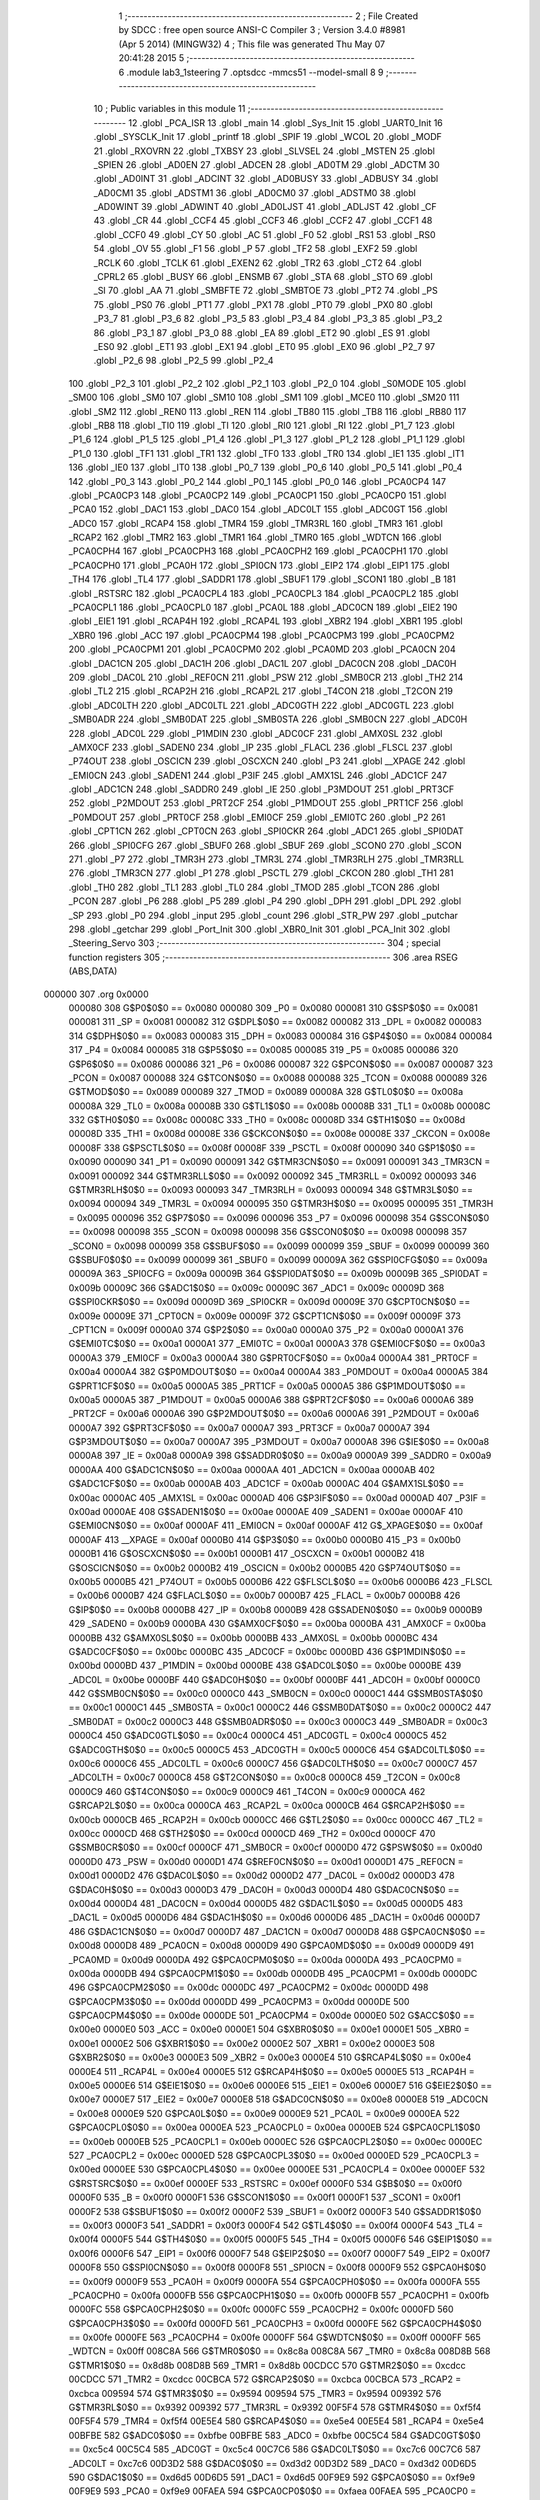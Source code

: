                                       1 ;--------------------------------------------------------
                                      2 ; File Created by SDCC : free open source ANSI-C Compiler
                                      3 ; Version 3.4.0 #8981 (Apr  5 2014) (MINGW32)
                                      4 ; This file was generated Thu May 07 20:41:28 2015
                                      5 ;--------------------------------------------------------
                                      6 	.module lab3_1steering
                                      7 	.optsdcc -mmcs51 --model-small
                                      8 	
                                      9 ;--------------------------------------------------------
                                     10 ; Public variables in this module
                                     11 ;--------------------------------------------------------
                                     12 	.globl _PCA_ISR
                                     13 	.globl _main
                                     14 	.globl _Sys_Init
                                     15 	.globl _UART0_Init
                                     16 	.globl _SYSCLK_Init
                                     17 	.globl _printf
                                     18 	.globl _SPIF
                                     19 	.globl _WCOL
                                     20 	.globl _MODF
                                     21 	.globl _RXOVRN
                                     22 	.globl _TXBSY
                                     23 	.globl _SLVSEL
                                     24 	.globl _MSTEN
                                     25 	.globl _SPIEN
                                     26 	.globl _AD0EN
                                     27 	.globl _ADCEN
                                     28 	.globl _AD0TM
                                     29 	.globl _ADCTM
                                     30 	.globl _AD0INT
                                     31 	.globl _ADCINT
                                     32 	.globl _AD0BUSY
                                     33 	.globl _ADBUSY
                                     34 	.globl _AD0CM1
                                     35 	.globl _ADSTM1
                                     36 	.globl _AD0CM0
                                     37 	.globl _ADSTM0
                                     38 	.globl _AD0WINT
                                     39 	.globl _ADWINT
                                     40 	.globl _AD0LJST
                                     41 	.globl _ADLJST
                                     42 	.globl _CF
                                     43 	.globl _CR
                                     44 	.globl _CCF4
                                     45 	.globl _CCF3
                                     46 	.globl _CCF2
                                     47 	.globl _CCF1
                                     48 	.globl _CCF0
                                     49 	.globl _CY
                                     50 	.globl _AC
                                     51 	.globl _F0
                                     52 	.globl _RS1
                                     53 	.globl _RS0
                                     54 	.globl _OV
                                     55 	.globl _F1
                                     56 	.globl _P
                                     57 	.globl _TF2
                                     58 	.globl _EXF2
                                     59 	.globl _RCLK
                                     60 	.globl _TCLK
                                     61 	.globl _EXEN2
                                     62 	.globl _TR2
                                     63 	.globl _CT2
                                     64 	.globl _CPRL2
                                     65 	.globl _BUSY
                                     66 	.globl _ENSMB
                                     67 	.globl _STA
                                     68 	.globl _STO
                                     69 	.globl _SI
                                     70 	.globl _AA
                                     71 	.globl _SMBFTE
                                     72 	.globl _SMBTOE
                                     73 	.globl _PT2
                                     74 	.globl _PS
                                     75 	.globl _PS0
                                     76 	.globl _PT1
                                     77 	.globl _PX1
                                     78 	.globl _PT0
                                     79 	.globl _PX0
                                     80 	.globl _P3_7
                                     81 	.globl _P3_6
                                     82 	.globl _P3_5
                                     83 	.globl _P3_4
                                     84 	.globl _P3_3
                                     85 	.globl _P3_2
                                     86 	.globl _P3_1
                                     87 	.globl _P3_0
                                     88 	.globl _EA
                                     89 	.globl _ET2
                                     90 	.globl _ES
                                     91 	.globl _ES0
                                     92 	.globl _ET1
                                     93 	.globl _EX1
                                     94 	.globl _ET0
                                     95 	.globl _EX0
                                     96 	.globl _P2_7
                                     97 	.globl _P2_6
                                     98 	.globl _P2_5
                                     99 	.globl _P2_4
                                    100 	.globl _P2_3
                                    101 	.globl _P2_2
                                    102 	.globl _P2_1
                                    103 	.globl _P2_0
                                    104 	.globl _S0MODE
                                    105 	.globl _SM00
                                    106 	.globl _SM0
                                    107 	.globl _SM10
                                    108 	.globl _SM1
                                    109 	.globl _MCE0
                                    110 	.globl _SM20
                                    111 	.globl _SM2
                                    112 	.globl _REN0
                                    113 	.globl _REN
                                    114 	.globl _TB80
                                    115 	.globl _TB8
                                    116 	.globl _RB80
                                    117 	.globl _RB8
                                    118 	.globl _TI0
                                    119 	.globl _TI
                                    120 	.globl _RI0
                                    121 	.globl _RI
                                    122 	.globl _P1_7
                                    123 	.globl _P1_6
                                    124 	.globl _P1_5
                                    125 	.globl _P1_4
                                    126 	.globl _P1_3
                                    127 	.globl _P1_2
                                    128 	.globl _P1_1
                                    129 	.globl _P1_0
                                    130 	.globl _TF1
                                    131 	.globl _TR1
                                    132 	.globl _TF0
                                    133 	.globl _TR0
                                    134 	.globl _IE1
                                    135 	.globl _IT1
                                    136 	.globl _IE0
                                    137 	.globl _IT0
                                    138 	.globl _P0_7
                                    139 	.globl _P0_6
                                    140 	.globl _P0_5
                                    141 	.globl _P0_4
                                    142 	.globl _P0_3
                                    143 	.globl _P0_2
                                    144 	.globl _P0_1
                                    145 	.globl _P0_0
                                    146 	.globl _PCA0CP4
                                    147 	.globl _PCA0CP3
                                    148 	.globl _PCA0CP2
                                    149 	.globl _PCA0CP1
                                    150 	.globl _PCA0CP0
                                    151 	.globl _PCA0
                                    152 	.globl _DAC1
                                    153 	.globl _DAC0
                                    154 	.globl _ADC0LT
                                    155 	.globl _ADC0GT
                                    156 	.globl _ADC0
                                    157 	.globl _RCAP4
                                    158 	.globl _TMR4
                                    159 	.globl _TMR3RL
                                    160 	.globl _TMR3
                                    161 	.globl _RCAP2
                                    162 	.globl _TMR2
                                    163 	.globl _TMR1
                                    164 	.globl _TMR0
                                    165 	.globl _WDTCN
                                    166 	.globl _PCA0CPH4
                                    167 	.globl _PCA0CPH3
                                    168 	.globl _PCA0CPH2
                                    169 	.globl _PCA0CPH1
                                    170 	.globl _PCA0CPH0
                                    171 	.globl _PCA0H
                                    172 	.globl _SPI0CN
                                    173 	.globl _EIP2
                                    174 	.globl _EIP1
                                    175 	.globl _TH4
                                    176 	.globl _TL4
                                    177 	.globl _SADDR1
                                    178 	.globl _SBUF1
                                    179 	.globl _SCON1
                                    180 	.globl _B
                                    181 	.globl _RSTSRC
                                    182 	.globl _PCA0CPL4
                                    183 	.globl _PCA0CPL3
                                    184 	.globl _PCA0CPL2
                                    185 	.globl _PCA0CPL1
                                    186 	.globl _PCA0CPL0
                                    187 	.globl _PCA0L
                                    188 	.globl _ADC0CN
                                    189 	.globl _EIE2
                                    190 	.globl _EIE1
                                    191 	.globl _RCAP4H
                                    192 	.globl _RCAP4L
                                    193 	.globl _XBR2
                                    194 	.globl _XBR1
                                    195 	.globl _XBR0
                                    196 	.globl _ACC
                                    197 	.globl _PCA0CPM4
                                    198 	.globl _PCA0CPM3
                                    199 	.globl _PCA0CPM2
                                    200 	.globl _PCA0CPM1
                                    201 	.globl _PCA0CPM0
                                    202 	.globl _PCA0MD
                                    203 	.globl _PCA0CN
                                    204 	.globl _DAC1CN
                                    205 	.globl _DAC1H
                                    206 	.globl _DAC1L
                                    207 	.globl _DAC0CN
                                    208 	.globl _DAC0H
                                    209 	.globl _DAC0L
                                    210 	.globl _REF0CN
                                    211 	.globl _PSW
                                    212 	.globl _SMB0CR
                                    213 	.globl _TH2
                                    214 	.globl _TL2
                                    215 	.globl _RCAP2H
                                    216 	.globl _RCAP2L
                                    217 	.globl _T4CON
                                    218 	.globl _T2CON
                                    219 	.globl _ADC0LTH
                                    220 	.globl _ADC0LTL
                                    221 	.globl _ADC0GTH
                                    222 	.globl _ADC0GTL
                                    223 	.globl _SMB0ADR
                                    224 	.globl _SMB0DAT
                                    225 	.globl _SMB0STA
                                    226 	.globl _SMB0CN
                                    227 	.globl _ADC0H
                                    228 	.globl _ADC0L
                                    229 	.globl _P1MDIN
                                    230 	.globl _ADC0CF
                                    231 	.globl _AMX0SL
                                    232 	.globl _AMX0CF
                                    233 	.globl _SADEN0
                                    234 	.globl _IP
                                    235 	.globl _FLACL
                                    236 	.globl _FLSCL
                                    237 	.globl _P74OUT
                                    238 	.globl _OSCICN
                                    239 	.globl _OSCXCN
                                    240 	.globl _P3
                                    241 	.globl __XPAGE
                                    242 	.globl _EMI0CN
                                    243 	.globl _SADEN1
                                    244 	.globl _P3IF
                                    245 	.globl _AMX1SL
                                    246 	.globl _ADC1CF
                                    247 	.globl _ADC1CN
                                    248 	.globl _SADDR0
                                    249 	.globl _IE
                                    250 	.globl _P3MDOUT
                                    251 	.globl _PRT3CF
                                    252 	.globl _P2MDOUT
                                    253 	.globl _PRT2CF
                                    254 	.globl _P1MDOUT
                                    255 	.globl _PRT1CF
                                    256 	.globl _P0MDOUT
                                    257 	.globl _PRT0CF
                                    258 	.globl _EMI0CF
                                    259 	.globl _EMI0TC
                                    260 	.globl _P2
                                    261 	.globl _CPT1CN
                                    262 	.globl _CPT0CN
                                    263 	.globl _SPI0CKR
                                    264 	.globl _ADC1
                                    265 	.globl _SPI0DAT
                                    266 	.globl _SPI0CFG
                                    267 	.globl _SBUF0
                                    268 	.globl _SBUF
                                    269 	.globl _SCON0
                                    270 	.globl _SCON
                                    271 	.globl _P7
                                    272 	.globl _TMR3H
                                    273 	.globl _TMR3L
                                    274 	.globl _TMR3RLH
                                    275 	.globl _TMR3RLL
                                    276 	.globl _TMR3CN
                                    277 	.globl _P1
                                    278 	.globl _PSCTL
                                    279 	.globl _CKCON
                                    280 	.globl _TH1
                                    281 	.globl _TH0
                                    282 	.globl _TL1
                                    283 	.globl _TL0
                                    284 	.globl _TMOD
                                    285 	.globl _TCON
                                    286 	.globl _PCON
                                    287 	.globl _P6
                                    288 	.globl _P5
                                    289 	.globl _P4
                                    290 	.globl _DPH
                                    291 	.globl _DPL
                                    292 	.globl _SP
                                    293 	.globl _P0
                                    294 	.globl _input
                                    295 	.globl _count
                                    296 	.globl _STR_PW
                                    297 	.globl _putchar
                                    298 	.globl _getchar
                                    299 	.globl _Port_Init
                                    300 	.globl _XBR0_Init
                                    301 	.globl _PCA_Init
                                    302 	.globl _Steering_Servo
                                    303 ;--------------------------------------------------------
                                    304 ; special function registers
                                    305 ;--------------------------------------------------------
                                    306 	.area RSEG    (ABS,DATA)
      000000                        307 	.org 0x0000
                           000080   308 G$P0$0$0 == 0x0080
                           000080   309 _P0	=	0x0080
                           000081   310 G$SP$0$0 == 0x0081
                           000081   311 _SP	=	0x0081
                           000082   312 G$DPL$0$0 == 0x0082
                           000082   313 _DPL	=	0x0082
                           000083   314 G$DPH$0$0 == 0x0083
                           000083   315 _DPH	=	0x0083
                           000084   316 G$P4$0$0 == 0x0084
                           000084   317 _P4	=	0x0084
                           000085   318 G$P5$0$0 == 0x0085
                           000085   319 _P5	=	0x0085
                           000086   320 G$P6$0$0 == 0x0086
                           000086   321 _P6	=	0x0086
                           000087   322 G$PCON$0$0 == 0x0087
                           000087   323 _PCON	=	0x0087
                           000088   324 G$TCON$0$0 == 0x0088
                           000088   325 _TCON	=	0x0088
                           000089   326 G$TMOD$0$0 == 0x0089
                           000089   327 _TMOD	=	0x0089
                           00008A   328 G$TL0$0$0 == 0x008a
                           00008A   329 _TL0	=	0x008a
                           00008B   330 G$TL1$0$0 == 0x008b
                           00008B   331 _TL1	=	0x008b
                           00008C   332 G$TH0$0$0 == 0x008c
                           00008C   333 _TH0	=	0x008c
                           00008D   334 G$TH1$0$0 == 0x008d
                           00008D   335 _TH1	=	0x008d
                           00008E   336 G$CKCON$0$0 == 0x008e
                           00008E   337 _CKCON	=	0x008e
                           00008F   338 G$PSCTL$0$0 == 0x008f
                           00008F   339 _PSCTL	=	0x008f
                           000090   340 G$P1$0$0 == 0x0090
                           000090   341 _P1	=	0x0090
                           000091   342 G$TMR3CN$0$0 == 0x0091
                           000091   343 _TMR3CN	=	0x0091
                           000092   344 G$TMR3RLL$0$0 == 0x0092
                           000092   345 _TMR3RLL	=	0x0092
                           000093   346 G$TMR3RLH$0$0 == 0x0093
                           000093   347 _TMR3RLH	=	0x0093
                           000094   348 G$TMR3L$0$0 == 0x0094
                           000094   349 _TMR3L	=	0x0094
                           000095   350 G$TMR3H$0$0 == 0x0095
                           000095   351 _TMR3H	=	0x0095
                           000096   352 G$P7$0$0 == 0x0096
                           000096   353 _P7	=	0x0096
                           000098   354 G$SCON$0$0 == 0x0098
                           000098   355 _SCON	=	0x0098
                           000098   356 G$SCON0$0$0 == 0x0098
                           000098   357 _SCON0	=	0x0098
                           000099   358 G$SBUF$0$0 == 0x0099
                           000099   359 _SBUF	=	0x0099
                           000099   360 G$SBUF0$0$0 == 0x0099
                           000099   361 _SBUF0	=	0x0099
                           00009A   362 G$SPI0CFG$0$0 == 0x009a
                           00009A   363 _SPI0CFG	=	0x009a
                           00009B   364 G$SPI0DAT$0$0 == 0x009b
                           00009B   365 _SPI0DAT	=	0x009b
                           00009C   366 G$ADC1$0$0 == 0x009c
                           00009C   367 _ADC1	=	0x009c
                           00009D   368 G$SPI0CKR$0$0 == 0x009d
                           00009D   369 _SPI0CKR	=	0x009d
                           00009E   370 G$CPT0CN$0$0 == 0x009e
                           00009E   371 _CPT0CN	=	0x009e
                           00009F   372 G$CPT1CN$0$0 == 0x009f
                           00009F   373 _CPT1CN	=	0x009f
                           0000A0   374 G$P2$0$0 == 0x00a0
                           0000A0   375 _P2	=	0x00a0
                           0000A1   376 G$EMI0TC$0$0 == 0x00a1
                           0000A1   377 _EMI0TC	=	0x00a1
                           0000A3   378 G$EMI0CF$0$0 == 0x00a3
                           0000A3   379 _EMI0CF	=	0x00a3
                           0000A4   380 G$PRT0CF$0$0 == 0x00a4
                           0000A4   381 _PRT0CF	=	0x00a4
                           0000A4   382 G$P0MDOUT$0$0 == 0x00a4
                           0000A4   383 _P0MDOUT	=	0x00a4
                           0000A5   384 G$PRT1CF$0$0 == 0x00a5
                           0000A5   385 _PRT1CF	=	0x00a5
                           0000A5   386 G$P1MDOUT$0$0 == 0x00a5
                           0000A5   387 _P1MDOUT	=	0x00a5
                           0000A6   388 G$PRT2CF$0$0 == 0x00a6
                           0000A6   389 _PRT2CF	=	0x00a6
                           0000A6   390 G$P2MDOUT$0$0 == 0x00a6
                           0000A6   391 _P2MDOUT	=	0x00a6
                           0000A7   392 G$PRT3CF$0$0 == 0x00a7
                           0000A7   393 _PRT3CF	=	0x00a7
                           0000A7   394 G$P3MDOUT$0$0 == 0x00a7
                           0000A7   395 _P3MDOUT	=	0x00a7
                           0000A8   396 G$IE$0$0 == 0x00a8
                           0000A8   397 _IE	=	0x00a8
                           0000A9   398 G$SADDR0$0$0 == 0x00a9
                           0000A9   399 _SADDR0	=	0x00a9
                           0000AA   400 G$ADC1CN$0$0 == 0x00aa
                           0000AA   401 _ADC1CN	=	0x00aa
                           0000AB   402 G$ADC1CF$0$0 == 0x00ab
                           0000AB   403 _ADC1CF	=	0x00ab
                           0000AC   404 G$AMX1SL$0$0 == 0x00ac
                           0000AC   405 _AMX1SL	=	0x00ac
                           0000AD   406 G$P3IF$0$0 == 0x00ad
                           0000AD   407 _P3IF	=	0x00ad
                           0000AE   408 G$SADEN1$0$0 == 0x00ae
                           0000AE   409 _SADEN1	=	0x00ae
                           0000AF   410 G$EMI0CN$0$0 == 0x00af
                           0000AF   411 _EMI0CN	=	0x00af
                           0000AF   412 G$_XPAGE$0$0 == 0x00af
                           0000AF   413 __XPAGE	=	0x00af
                           0000B0   414 G$P3$0$0 == 0x00b0
                           0000B0   415 _P3	=	0x00b0
                           0000B1   416 G$OSCXCN$0$0 == 0x00b1
                           0000B1   417 _OSCXCN	=	0x00b1
                           0000B2   418 G$OSCICN$0$0 == 0x00b2
                           0000B2   419 _OSCICN	=	0x00b2
                           0000B5   420 G$P74OUT$0$0 == 0x00b5
                           0000B5   421 _P74OUT	=	0x00b5
                           0000B6   422 G$FLSCL$0$0 == 0x00b6
                           0000B6   423 _FLSCL	=	0x00b6
                           0000B7   424 G$FLACL$0$0 == 0x00b7
                           0000B7   425 _FLACL	=	0x00b7
                           0000B8   426 G$IP$0$0 == 0x00b8
                           0000B8   427 _IP	=	0x00b8
                           0000B9   428 G$SADEN0$0$0 == 0x00b9
                           0000B9   429 _SADEN0	=	0x00b9
                           0000BA   430 G$AMX0CF$0$0 == 0x00ba
                           0000BA   431 _AMX0CF	=	0x00ba
                           0000BB   432 G$AMX0SL$0$0 == 0x00bb
                           0000BB   433 _AMX0SL	=	0x00bb
                           0000BC   434 G$ADC0CF$0$0 == 0x00bc
                           0000BC   435 _ADC0CF	=	0x00bc
                           0000BD   436 G$P1MDIN$0$0 == 0x00bd
                           0000BD   437 _P1MDIN	=	0x00bd
                           0000BE   438 G$ADC0L$0$0 == 0x00be
                           0000BE   439 _ADC0L	=	0x00be
                           0000BF   440 G$ADC0H$0$0 == 0x00bf
                           0000BF   441 _ADC0H	=	0x00bf
                           0000C0   442 G$SMB0CN$0$0 == 0x00c0
                           0000C0   443 _SMB0CN	=	0x00c0
                           0000C1   444 G$SMB0STA$0$0 == 0x00c1
                           0000C1   445 _SMB0STA	=	0x00c1
                           0000C2   446 G$SMB0DAT$0$0 == 0x00c2
                           0000C2   447 _SMB0DAT	=	0x00c2
                           0000C3   448 G$SMB0ADR$0$0 == 0x00c3
                           0000C3   449 _SMB0ADR	=	0x00c3
                           0000C4   450 G$ADC0GTL$0$0 == 0x00c4
                           0000C4   451 _ADC0GTL	=	0x00c4
                           0000C5   452 G$ADC0GTH$0$0 == 0x00c5
                           0000C5   453 _ADC0GTH	=	0x00c5
                           0000C6   454 G$ADC0LTL$0$0 == 0x00c6
                           0000C6   455 _ADC0LTL	=	0x00c6
                           0000C7   456 G$ADC0LTH$0$0 == 0x00c7
                           0000C7   457 _ADC0LTH	=	0x00c7
                           0000C8   458 G$T2CON$0$0 == 0x00c8
                           0000C8   459 _T2CON	=	0x00c8
                           0000C9   460 G$T4CON$0$0 == 0x00c9
                           0000C9   461 _T4CON	=	0x00c9
                           0000CA   462 G$RCAP2L$0$0 == 0x00ca
                           0000CA   463 _RCAP2L	=	0x00ca
                           0000CB   464 G$RCAP2H$0$0 == 0x00cb
                           0000CB   465 _RCAP2H	=	0x00cb
                           0000CC   466 G$TL2$0$0 == 0x00cc
                           0000CC   467 _TL2	=	0x00cc
                           0000CD   468 G$TH2$0$0 == 0x00cd
                           0000CD   469 _TH2	=	0x00cd
                           0000CF   470 G$SMB0CR$0$0 == 0x00cf
                           0000CF   471 _SMB0CR	=	0x00cf
                           0000D0   472 G$PSW$0$0 == 0x00d0
                           0000D0   473 _PSW	=	0x00d0
                           0000D1   474 G$REF0CN$0$0 == 0x00d1
                           0000D1   475 _REF0CN	=	0x00d1
                           0000D2   476 G$DAC0L$0$0 == 0x00d2
                           0000D2   477 _DAC0L	=	0x00d2
                           0000D3   478 G$DAC0H$0$0 == 0x00d3
                           0000D3   479 _DAC0H	=	0x00d3
                           0000D4   480 G$DAC0CN$0$0 == 0x00d4
                           0000D4   481 _DAC0CN	=	0x00d4
                           0000D5   482 G$DAC1L$0$0 == 0x00d5
                           0000D5   483 _DAC1L	=	0x00d5
                           0000D6   484 G$DAC1H$0$0 == 0x00d6
                           0000D6   485 _DAC1H	=	0x00d6
                           0000D7   486 G$DAC1CN$0$0 == 0x00d7
                           0000D7   487 _DAC1CN	=	0x00d7
                           0000D8   488 G$PCA0CN$0$0 == 0x00d8
                           0000D8   489 _PCA0CN	=	0x00d8
                           0000D9   490 G$PCA0MD$0$0 == 0x00d9
                           0000D9   491 _PCA0MD	=	0x00d9
                           0000DA   492 G$PCA0CPM0$0$0 == 0x00da
                           0000DA   493 _PCA0CPM0	=	0x00da
                           0000DB   494 G$PCA0CPM1$0$0 == 0x00db
                           0000DB   495 _PCA0CPM1	=	0x00db
                           0000DC   496 G$PCA0CPM2$0$0 == 0x00dc
                           0000DC   497 _PCA0CPM2	=	0x00dc
                           0000DD   498 G$PCA0CPM3$0$0 == 0x00dd
                           0000DD   499 _PCA0CPM3	=	0x00dd
                           0000DE   500 G$PCA0CPM4$0$0 == 0x00de
                           0000DE   501 _PCA0CPM4	=	0x00de
                           0000E0   502 G$ACC$0$0 == 0x00e0
                           0000E0   503 _ACC	=	0x00e0
                           0000E1   504 G$XBR0$0$0 == 0x00e1
                           0000E1   505 _XBR0	=	0x00e1
                           0000E2   506 G$XBR1$0$0 == 0x00e2
                           0000E2   507 _XBR1	=	0x00e2
                           0000E3   508 G$XBR2$0$0 == 0x00e3
                           0000E3   509 _XBR2	=	0x00e3
                           0000E4   510 G$RCAP4L$0$0 == 0x00e4
                           0000E4   511 _RCAP4L	=	0x00e4
                           0000E5   512 G$RCAP4H$0$0 == 0x00e5
                           0000E5   513 _RCAP4H	=	0x00e5
                           0000E6   514 G$EIE1$0$0 == 0x00e6
                           0000E6   515 _EIE1	=	0x00e6
                           0000E7   516 G$EIE2$0$0 == 0x00e7
                           0000E7   517 _EIE2	=	0x00e7
                           0000E8   518 G$ADC0CN$0$0 == 0x00e8
                           0000E8   519 _ADC0CN	=	0x00e8
                           0000E9   520 G$PCA0L$0$0 == 0x00e9
                           0000E9   521 _PCA0L	=	0x00e9
                           0000EA   522 G$PCA0CPL0$0$0 == 0x00ea
                           0000EA   523 _PCA0CPL0	=	0x00ea
                           0000EB   524 G$PCA0CPL1$0$0 == 0x00eb
                           0000EB   525 _PCA0CPL1	=	0x00eb
                           0000EC   526 G$PCA0CPL2$0$0 == 0x00ec
                           0000EC   527 _PCA0CPL2	=	0x00ec
                           0000ED   528 G$PCA0CPL3$0$0 == 0x00ed
                           0000ED   529 _PCA0CPL3	=	0x00ed
                           0000EE   530 G$PCA0CPL4$0$0 == 0x00ee
                           0000EE   531 _PCA0CPL4	=	0x00ee
                           0000EF   532 G$RSTSRC$0$0 == 0x00ef
                           0000EF   533 _RSTSRC	=	0x00ef
                           0000F0   534 G$B$0$0 == 0x00f0
                           0000F0   535 _B	=	0x00f0
                           0000F1   536 G$SCON1$0$0 == 0x00f1
                           0000F1   537 _SCON1	=	0x00f1
                           0000F2   538 G$SBUF1$0$0 == 0x00f2
                           0000F2   539 _SBUF1	=	0x00f2
                           0000F3   540 G$SADDR1$0$0 == 0x00f3
                           0000F3   541 _SADDR1	=	0x00f3
                           0000F4   542 G$TL4$0$0 == 0x00f4
                           0000F4   543 _TL4	=	0x00f4
                           0000F5   544 G$TH4$0$0 == 0x00f5
                           0000F5   545 _TH4	=	0x00f5
                           0000F6   546 G$EIP1$0$0 == 0x00f6
                           0000F6   547 _EIP1	=	0x00f6
                           0000F7   548 G$EIP2$0$0 == 0x00f7
                           0000F7   549 _EIP2	=	0x00f7
                           0000F8   550 G$SPI0CN$0$0 == 0x00f8
                           0000F8   551 _SPI0CN	=	0x00f8
                           0000F9   552 G$PCA0H$0$0 == 0x00f9
                           0000F9   553 _PCA0H	=	0x00f9
                           0000FA   554 G$PCA0CPH0$0$0 == 0x00fa
                           0000FA   555 _PCA0CPH0	=	0x00fa
                           0000FB   556 G$PCA0CPH1$0$0 == 0x00fb
                           0000FB   557 _PCA0CPH1	=	0x00fb
                           0000FC   558 G$PCA0CPH2$0$0 == 0x00fc
                           0000FC   559 _PCA0CPH2	=	0x00fc
                           0000FD   560 G$PCA0CPH3$0$0 == 0x00fd
                           0000FD   561 _PCA0CPH3	=	0x00fd
                           0000FE   562 G$PCA0CPH4$0$0 == 0x00fe
                           0000FE   563 _PCA0CPH4	=	0x00fe
                           0000FF   564 G$WDTCN$0$0 == 0x00ff
                           0000FF   565 _WDTCN	=	0x00ff
                           008C8A   566 G$TMR0$0$0 == 0x8c8a
                           008C8A   567 _TMR0	=	0x8c8a
                           008D8B   568 G$TMR1$0$0 == 0x8d8b
                           008D8B   569 _TMR1	=	0x8d8b
                           00CDCC   570 G$TMR2$0$0 == 0xcdcc
                           00CDCC   571 _TMR2	=	0xcdcc
                           00CBCA   572 G$RCAP2$0$0 == 0xcbca
                           00CBCA   573 _RCAP2	=	0xcbca
                           009594   574 G$TMR3$0$0 == 0x9594
                           009594   575 _TMR3	=	0x9594
                           009392   576 G$TMR3RL$0$0 == 0x9392
                           009392   577 _TMR3RL	=	0x9392
                           00F5F4   578 G$TMR4$0$0 == 0xf5f4
                           00F5F4   579 _TMR4	=	0xf5f4
                           00E5E4   580 G$RCAP4$0$0 == 0xe5e4
                           00E5E4   581 _RCAP4	=	0xe5e4
                           00BFBE   582 G$ADC0$0$0 == 0xbfbe
                           00BFBE   583 _ADC0	=	0xbfbe
                           00C5C4   584 G$ADC0GT$0$0 == 0xc5c4
                           00C5C4   585 _ADC0GT	=	0xc5c4
                           00C7C6   586 G$ADC0LT$0$0 == 0xc7c6
                           00C7C6   587 _ADC0LT	=	0xc7c6
                           00D3D2   588 G$DAC0$0$0 == 0xd3d2
                           00D3D2   589 _DAC0	=	0xd3d2
                           00D6D5   590 G$DAC1$0$0 == 0xd6d5
                           00D6D5   591 _DAC1	=	0xd6d5
                           00F9E9   592 G$PCA0$0$0 == 0xf9e9
                           00F9E9   593 _PCA0	=	0xf9e9
                           00FAEA   594 G$PCA0CP0$0$0 == 0xfaea
                           00FAEA   595 _PCA0CP0	=	0xfaea
                           00FBEB   596 G$PCA0CP1$0$0 == 0xfbeb
                           00FBEB   597 _PCA0CP1	=	0xfbeb
                           00FCEC   598 G$PCA0CP2$0$0 == 0xfcec
                           00FCEC   599 _PCA0CP2	=	0xfcec
                           00FDED   600 G$PCA0CP3$0$0 == 0xfded
                           00FDED   601 _PCA0CP3	=	0xfded
                           00FEEE   602 G$PCA0CP4$0$0 == 0xfeee
                           00FEEE   603 _PCA0CP4	=	0xfeee
                                    604 ;--------------------------------------------------------
                                    605 ; special function bits
                                    606 ;--------------------------------------------------------
                                    607 	.area RSEG    (ABS,DATA)
      000000                        608 	.org 0x0000
                           000080   609 G$P0_0$0$0 == 0x0080
                           000080   610 _P0_0	=	0x0080
                           000081   611 G$P0_1$0$0 == 0x0081
                           000081   612 _P0_1	=	0x0081
                           000082   613 G$P0_2$0$0 == 0x0082
                           000082   614 _P0_2	=	0x0082
                           000083   615 G$P0_3$0$0 == 0x0083
                           000083   616 _P0_3	=	0x0083
                           000084   617 G$P0_4$0$0 == 0x0084
                           000084   618 _P0_4	=	0x0084
                           000085   619 G$P0_5$0$0 == 0x0085
                           000085   620 _P0_5	=	0x0085
                           000086   621 G$P0_6$0$0 == 0x0086
                           000086   622 _P0_6	=	0x0086
                           000087   623 G$P0_7$0$0 == 0x0087
                           000087   624 _P0_7	=	0x0087
                           000088   625 G$IT0$0$0 == 0x0088
                           000088   626 _IT0	=	0x0088
                           000089   627 G$IE0$0$0 == 0x0089
                           000089   628 _IE0	=	0x0089
                           00008A   629 G$IT1$0$0 == 0x008a
                           00008A   630 _IT1	=	0x008a
                           00008B   631 G$IE1$0$0 == 0x008b
                           00008B   632 _IE1	=	0x008b
                           00008C   633 G$TR0$0$0 == 0x008c
                           00008C   634 _TR0	=	0x008c
                           00008D   635 G$TF0$0$0 == 0x008d
                           00008D   636 _TF0	=	0x008d
                           00008E   637 G$TR1$0$0 == 0x008e
                           00008E   638 _TR1	=	0x008e
                           00008F   639 G$TF1$0$0 == 0x008f
                           00008F   640 _TF1	=	0x008f
                           000090   641 G$P1_0$0$0 == 0x0090
                           000090   642 _P1_0	=	0x0090
                           000091   643 G$P1_1$0$0 == 0x0091
                           000091   644 _P1_1	=	0x0091
                           000092   645 G$P1_2$0$0 == 0x0092
                           000092   646 _P1_2	=	0x0092
                           000093   647 G$P1_3$0$0 == 0x0093
                           000093   648 _P1_3	=	0x0093
                           000094   649 G$P1_4$0$0 == 0x0094
                           000094   650 _P1_4	=	0x0094
                           000095   651 G$P1_5$0$0 == 0x0095
                           000095   652 _P1_5	=	0x0095
                           000096   653 G$P1_6$0$0 == 0x0096
                           000096   654 _P1_6	=	0x0096
                           000097   655 G$P1_7$0$0 == 0x0097
                           000097   656 _P1_7	=	0x0097
                           000098   657 G$RI$0$0 == 0x0098
                           000098   658 _RI	=	0x0098
                           000098   659 G$RI0$0$0 == 0x0098
                           000098   660 _RI0	=	0x0098
                           000099   661 G$TI$0$0 == 0x0099
                           000099   662 _TI	=	0x0099
                           000099   663 G$TI0$0$0 == 0x0099
                           000099   664 _TI0	=	0x0099
                           00009A   665 G$RB8$0$0 == 0x009a
                           00009A   666 _RB8	=	0x009a
                           00009A   667 G$RB80$0$0 == 0x009a
                           00009A   668 _RB80	=	0x009a
                           00009B   669 G$TB8$0$0 == 0x009b
                           00009B   670 _TB8	=	0x009b
                           00009B   671 G$TB80$0$0 == 0x009b
                           00009B   672 _TB80	=	0x009b
                           00009C   673 G$REN$0$0 == 0x009c
                           00009C   674 _REN	=	0x009c
                           00009C   675 G$REN0$0$0 == 0x009c
                           00009C   676 _REN0	=	0x009c
                           00009D   677 G$SM2$0$0 == 0x009d
                           00009D   678 _SM2	=	0x009d
                           00009D   679 G$SM20$0$0 == 0x009d
                           00009D   680 _SM20	=	0x009d
                           00009D   681 G$MCE0$0$0 == 0x009d
                           00009D   682 _MCE0	=	0x009d
                           00009E   683 G$SM1$0$0 == 0x009e
                           00009E   684 _SM1	=	0x009e
                           00009E   685 G$SM10$0$0 == 0x009e
                           00009E   686 _SM10	=	0x009e
                           00009F   687 G$SM0$0$0 == 0x009f
                           00009F   688 _SM0	=	0x009f
                           00009F   689 G$SM00$0$0 == 0x009f
                           00009F   690 _SM00	=	0x009f
                           00009F   691 G$S0MODE$0$0 == 0x009f
                           00009F   692 _S0MODE	=	0x009f
                           0000A0   693 G$P2_0$0$0 == 0x00a0
                           0000A0   694 _P2_0	=	0x00a0
                           0000A1   695 G$P2_1$0$0 == 0x00a1
                           0000A1   696 _P2_1	=	0x00a1
                           0000A2   697 G$P2_2$0$0 == 0x00a2
                           0000A2   698 _P2_2	=	0x00a2
                           0000A3   699 G$P2_3$0$0 == 0x00a3
                           0000A3   700 _P2_3	=	0x00a3
                           0000A4   701 G$P2_4$0$0 == 0x00a4
                           0000A4   702 _P2_4	=	0x00a4
                           0000A5   703 G$P2_5$0$0 == 0x00a5
                           0000A5   704 _P2_5	=	0x00a5
                           0000A6   705 G$P2_6$0$0 == 0x00a6
                           0000A6   706 _P2_6	=	0x00a6
                           0000A7   707 G$P2_7$0$0 == 0x00a7
                           0000A7   708 _P2_7	=	0x00a7
                           0000A8   709 G$EX0$0$0 == 0x00a8
                           0000A8   710 _EX0	=	0x00a8
                           0000A9   711 G$ET0$0$0 == 0x00a9
                           0000A9   712 _ET0	=	0x00a9
                           0000AA   713 G$EX1$0$0 == 0x00aa
                           0000AA   714 _EX1	=	0x00aa
                           0000AB   715 G$ET1$0$0 == 0x00ab
                           0000AB   716 _ET1	=	0x00ab
                           0000AC   717 G$ES0$0$0 == 0x00ac
                           0000AC   718 _ES0	=	0x00ac
                           0000AC   719 G$ES$0$0 == 0x00ac
                           0000AC   720 _ES	=	0x00ac
                           0000AD   721 G$ET2$0$0 == 0x00ad
                           0000AD   722 _ET2	=	0x00ad
                           0000AF   723 G$EA$0$0 == 0x00af
                           0000AF   724 _EA	=	0x00af
                           0000B0   725 G$P3_0$0$0 == 0x00b0
                           0000B0   726 _P3_0	=	0x00b0
                           0000B1   727 G$P3_1$0$0 == 0x00b1
                           0000B1   728 _P3_1	=	0x00b1
                           0000B2   729 G$P3_2$0$0 == 0x00b2
                           0000B2   730 _P3_2	=	0x00b2
                           0000B3   731 G$P3_3$0$0 == 0x00b3
                           0000B3   732 _P3_3	=	0x00b3
                           0000B4   733 G$P3_4$0$0 == 0x00b4
                           0000B4   734 _P3_4	=	0x00b4
                           0000B5   735 G$P3_5$0$0 == 0x00b5
                           0000B5   736 _P3_5	=	0x00b5
                           0000B6   737 G$P3_6$0$0 == 0x00b6
                           0000B6   738 _P3_6	=	0x00b6
                           0000B7   739 G$P3_7$0$0 == 0x00b7
                           0000B7   740 _P3_7	=	0x00b7
                           0000B8   741 G$PX0$0$0 == 0x00b8
                           0000B8   742 _PX0	=	0x00b8
                           0000B9   743 G$PT0$0$0 == 0x00b9
                           0000B9   744 _PT0	=	0x00b9
                           0000BA   745 G$PX1$0$0 == 0x00ba
                           0000BA   746 _PX1	=	0x00ba
                           0000BB   747 G$PT1$0$0 == 0x00bb
                           0000BB   748 _PT1	=	0x00bb
                           0000BC   749 G$PS0$0$0 == 0x00bc
                           0000BC   750 _PS0	=	0x00bc
                           0000BC   751 G$PS$0$0 == 0x00bc
                           0000BC   752 _PS	=	0x00bc
                           0000BD   753 G$PT2$0$0 == 0x00bd
                           0000BD   754 _PT2	=	0x00bd
                           0000C0   755 G$SMBTOE$0$0 == 0x00c0
                           0000C0   756 _SMBTOE	=	0x00c0
                           0000C1   757 G$SMBFTE$0$0 == 0x00c1
                           0000C1   758 _SMBFTE	=	0x00c1
                           0000C2   759 G$AA$0$0 == 0x00c2
                           0000C2   760 _AA	=	0x00c2
                           0000C3   761 G$SI$0$0 == 0x00c3
                           0000C3   762 _SI	=	0x00c3
                           0000C4   763 G$STO$0$0 == 0x00c4
                           0000C4   764 _STO	=	0x00c4
                           0000C5   765 G$STA$0$0 == 0x00c5
                           0000C5   766 _STA	=	0x00c5
                           0000C6   767 G$ENSMB$0$0 == 0x00c6
                           0000C6   768 _ENSMB	=	0x00c6
                           0000C7   769 G$BUSY$0$0 == 0x00c7
                           0000C7   770 _BUSY	=	0x00c7
                           0000C8   771 G$CPRL2$0$0 == 0x00c8
                           0000C8   772 _CPRL2	=	0x00c8
                           0000C9   773 G$CT2$0$0 == 0x00c9
                           0000C9   774 _CT2	=	0x00c9
                           0000CA   775 G$TR2$0$0 == 0x00ca
                           0000CA   776 _TR2	=	0x00ca
                           0000CB   777 G$EXEN2$0$0 == 0x00cb
                           0000CB   778 _EXEN2	=	0x00cb
                           0000CC   779 G$TCLK$0$0 == 0x00cc
                           0000CC   780 _TCLK	=	0x00cc
                           0000CD   781 G$RCLK$0$0 == 0x00cd
                           0000CD   782 _RCLK	=	0x00cd
                           0000CE   783 G$EXF2$0$0 == 0x00ce
                           0000CE   784 _EXF2	=	0x00ce
                           0000CF   785 G$TF2$0$0 == 0x00cf
                           0000CF   786 _TF2	=	0x00cf
                           0000D0   787 G$P$0$0 == 0x00d0
                           0000D0   788 _P	=	0x00d0
                           0000D1   789 G$F1$0$0 == 0x00d1
                           0000D1   790 _F1	=	0x00d1
                           0000D2   791 G$OV$0$0 == 0x00d2
                           0000D2   792 _OV	=	0x00d2
                           0000D3   793 G$RS0$0$0 == 0x00d3
                           0000D3   794 _RS0	=	0x00d3
                           0000D4   795 G$RS1$0$0 == 0x00d4
                           0000D4   796 _RS1	=	0x00d4
                           0000D5   797 G$F0$0$0 == 0x00d5
                           0000D5   798 _F0	=	0x00d5
                           0000D6   799 G$AC$0$0 == 0x00d6
                           0000D6   800 _AC	=	0x00d6
                           0000D7   801 G$CY$0$0 == 0x00d7
                           0000D7   802 _CY	=	0x00d7
                           0000D8   803 G$CCF0$0$0 == 0x00d8
                           0000D8   804 _CCF0	=	0x00d8
                           0000D9   805 G$CCF1$0$0 == 0x00d9
                           0000D9   806 _CCF1	=	0x00d9
                           0000DA   807 G$CCF2$0$0 == 0x00da
                           0000DA   808 _CCF2	=	0x00da
                           0000DB   809 G$CCF3$0$0 == 0x00db
                           0000DB   810 _CCF3	=	0x00db
                           0000DC   811 G$CCF4$0$0 == 0x00dc
                           0000DC   812 _CCF4	=	0x00dc
                           0000DE   813 G$CR$0$0 == 0x00de
                           0000DE   814 _CR	=	0x00de
                           0000DF   815 G$CF$0$0 == 0x00df
                           0000DF   816 _CF	=	0x00df
                           0000E8   817 G$ADLJST$0$0 == 0x00e8
                           0000E8   818 _ADLJST	=	0x00e8
                           0000E8   819 G$AD0LJST$0$0 == 0x00e8
                           0000E8   820 _AD0LJST	=	0x00e8
                           0000E9   821 G$ADWINT$0$0 == 0x00e9
                           0000E9   822 _ADWINT	=	0x00e9
                           0000E9   823 G$AD0WINT$0$0 == 0x00e9
                           0000E9   824 _AD0WINT	=	0x00e9
                           0000EA   825 G$ADSTM0$0$0 == 0x00ea
                           0000EA   826 _ADSTM0	=	0x00ea
                           0000EA   827 G$AD0CM0$0$0 == 0x00ea
                           0000EA   828 _AD0CM0	=	0x00ea
                           0000EB   829 G$ADSTM1$0$0 == 0x00eb
                           0000EB   830 _ADSTM1	=	0x00eb
                           0000EB   831 G$AD0CM1$0$0 == 0x00eb
                           0000EB   832 _AD0CM1	=	0x00eb
                           0000EC   833 G$ADBUSY$0$0 == 0x00ec
                           0000EC   834 _ADBUSY	=	0x00ec
                           0000EC   835 G$AD0BUSY$0$0 == 0x00ec
                           0000EC   836 _AD0BUSY	=	0x00ec
                           0000ED   837 G$ADCINT$0$0 == 0x00ed
                           0000ED   838 _ADCINT	=	0x00ed
                           0000ED   839 G$AD0INT$0$0 == 0x00ed
                           0000ED   840 _AD0INT	=	0x00ed
                           0000EE   841 G$ADCTM$0$0 == 0x00ee
                           0000EE   842 _ADCTM	=	0x00ee
                           0000EE   843 G$AD0TM$0$0 == 0x00ee
                           0000EE   844 _AD0TM	=	0x00ee
                           0000EF   845 G$ADCEN$0$0 == 0x00ef
                           0000EF   846 _ADCEN	=	0x00ef
                           0000EF   847 G$AD0EN$0$0 == 0x00ef
                           0000EF   848 _AD0EN	=	0x00ef
                           0000F8   849 G$SPIEN$0$0 == 0x00f8
                           0000F8   850 _SPIEN	=	0x00f8
                           0000F9   851 G$MSTEN$0$0 == 0x00f9
                           0000F9   852 _MSTEN	=	0x00f9
                           0000FA   853 G$SLVSEL$0$0 == 0x00fa
                           0000FA   854 _SLVSEL	=	0x00fa
                           0000FB   855 G$TXBSY$0$0 == 0x00fb
                           0000FB   856 _TXBSY	=	0x00fb
                           0000FC   857 G$RXOVRN$0$0 == 0x00fc
                           0000FC   858 _RXOVRN	=	0x00fc
                           0000FD   859 G$MODF$0$0 == 0x00fd
                           0000FD   860 _MODF	=	0x00fd
                           0000FE   861 G$WCOL$0$0 == 0x00fe
                           0000FE   862 _WCOL	=	0x00fe
                           0000FF   863 G$SPIF$0$0 == 0x00ff
                           0000FF   864 _SPIF	=	0x00ff
                                    865 ;--------------------------------------------------------
                                    866 ; overlayable register banks
                                    867 ;--------------------------------------------------------
                                    868 	.area REG_BANK_0	(REL,OVR,DATA)
      000000                        869 	.ds 8
                                    870 ;--------------------------------------------------------
                                    871 ; internal ram data
                                    872 ;--------------------------------------------------------
                                    873 	.area DSEG    (DATA)
                           000000   874 G$STR_PW$0$0==.
      000008                        875 _STR_PW::
      000008                        876 	.ds 2
                           000002   877 G$count$0$0==.
      00000A                        878 _count::
      00000A                        879 	.ds 2
                           000004   880 G$input$0$0==.
      00000C                        881 _input::
      00000C                        882 	.ds 1
                                    883 ;--------------------------------------------------------
                                    884 ; overlayable items in internal ram 
                                    885 ;--------------------------------------------------------
                                    886 	.area	OSEG    (OVR,DATA)
                                    887 	.area	OSEG    (OVR,DATA)
                                    888 ;--------------------------------------------------------
                                    889 ; Stack segment in internal ram 
                                    890 ;--------------------------------------------------------
                                    891 	.area	SSEG
      00003C                        892 __start__stack:
      00003C                        893 	.ds	1
                                    894 
                                    895 ;--------------------------------------------------------
                                    896 ; indirectly addressable internal ram data
                                    897 ;--------------------------------------------------------
                                    898 	.area ISEG    (DATA)
                                    899 ;--------------------------------------------------------
                                    900 ; absolute internal ram data
                                    901 ;--------------------------------------------------------
                                    902 	.area IABS    (ABS,DATA)
                                    903 	.area IABS    (ABS,DATA)
                                    904 ;--------------------------------------------------------
                                    905 ; bit data
                                    906 ;--------------------------------------------------------
                                    907 	.area BSEG    (BIT)
                                    908 ;--------------------------------------------------------
                                    909 ; paged external ram data
                                    910 ;--------------------------------------------------------
                                    911 	.area PSEG    (PAG,XDATA)
                                    912 ;--------------------------------------------------------
                                    913 ; external ram data
                                    914 ;--------------------------------------------------------
                                    915 	.area XSEG    (XDATA)
                                    916 ;--------------------------------------------------------
                                    917 ; absolute external ram data
                                    918 ;--------------------------------------------------------
                                    919 	.area XABS    (ABS,XDATA)
                                    920 ;--------------------------------------------------------
                                    921 ; external initialized ram data
                                    922 ;--------------------------------------------------------
                                    923 	.area XISEG   (XDATA)
                                    924 	.area HOME    (CODE)
                                    925 	.area GSINIT0 (CODE)
                                    926 	.area GSINIT1 (CODE)
                                    927 	.area GSINIT2 (CODE)
                                    928 	.area GSINIT3 (CODE)
                                    929 	.area GSINIT4 (CODE)
                                    930 	.area GSINIT5 (CODE)
                                    931 	.area GSINIT  (CODE)
                                    932 	.area GSFINAL (CODE)
                                    933 	.area CSEG    (CODE)
                                    934 ;--------------------------------------------------------
                                    935 ; interrupt vector 
                                    936 ;--------------------------------------------------------
                                    937 	.area HOME    (CODE)
      000000                        938 __interrupt_vect:
      000000 02 00 51         [24]  939 	ljmp	__sdcc_gsinit_startup
      000003 32               [24]  940 	reti
      000004                        941 	.ds	7
      00000B 32               [24]  942 	reti
      00000C                        943 	.ds	7
      000013 32               [24]  944 	reti
      000014                        945 	.ds	7
      00001B 32               [24]  946 	reti
      00001C                        947 	.ds	7
      000023 32               [24]  948 	reti
      000024                        949 	.ds	7
      00002B 32               [24]  950 	reti
      00002C                        951 	.ds	7
      000033 32               [24]  952 	reti
      000034                        953 	.ds	7
      00003B 32               [24]  954 	reti
      00003C                        955 	.ds	7
      000043 32               [24]  956 	reti
      000044                        957 	.ds	7
      00004B 02 01 73         [24]  958 	ljmp	_PCA_ISR
                                    959 ;--------------------------------------------------------
                                    960 ; global & static initialisations
                                    961 ;--------------------------------------------------------
                                    962 	.area HOME    (CODE)
                                    963 	.area GSINIT  (CODE)
                                    964 	.area GSFINAL (CODE)
                                    965 	.area GSINIT  (CODE)
                                    966 	.globl __sdcc_gsinit_startup
                                    967 	.globl __sdcc_program_startup
                                    968 	.globl __start__stack
                                    969 	.globl __mcs51_genXINIT
                                    970 	.globl __mcs51_genXRAMCLEAR
                                    971 	.globl __mcs51_genRAMCLEAR
                           000000   972 	C$lab3_1steering.c$14$1$39 ==.
                                    973 ;	C:\Users\Michael\Documents\GitHub\LITEC\lab3-1\lab3-1steering.c:14: unsigned int STR_PW   = 0;
      0000AA E4               [12]  974 	clr	a
      0000AB F5 08            [12]  975 	mov	_STR_PW,a
      0000AD F5 09            [12]  976 	mov	(_STR_PW + 1),a
                           000005   977 	C$lab3_1steering.c$15$1$39 ==.
                                    978 ;	C:\Users\Michael\Documents\GitHub\LITEC\lab3-1\lab3-1steering.c:15: unsigned int count = 0;
      0000AF F5 0A            [12]  979 	mov	_count,a
      0000B1 F5 0B            [12]  980 	mov	(_count + 1),a
                                    981 	.area GSFINAL (CODE)
      0000B3 02 00 4E         [24]  982 	ljmp	__sdcc_program_startup
                                    983 ;--------------------------------------------------------
                                    984 ; Home
                                    985 ;--------------------------------------------------------
                                    986 	.area HOME    (CODE)
                                    987 	.area HOME    (CODE)
      00004E                        988 __sdcc_program_startup:
      00004E 02 01 12         [24]  989 	ljmp	_main
                                    990 ;	return from main will return to caller
                                    991 ;--------------------------------------------------------
                                    992 ; code
                                    993 ;--------------------------------------------------------
                                    994 	.area CSEG    (CODE)
                                    995 ;------------------------------------------------------------
                                    996 ;Allocation info for local variables in function 'SYSCLK_Init'
                                    997 ;------------------------------------------------------------
                                    998 ;i                         Allocated to registers 
                                    999 ;------------------------------------------------------------
                           000000  1000 	G$SYSCLK_Init$0$0 ==.
                           000000  1001 	C$c8051_SDCC.h$42$0$0 ==.
                                   1002 ;	C:/Program Files (x86)/SDCC/bin/../include/mcs51/c8051_SDCC.h:42: void SYSCLK_Init(void)
                                   1003 ;	-----------------------------------------
                                   1004 ;	 function SYSCLK_Init
                                   1005 ;	-----------------------------------------
      0000B6                       1006 _SYSCLK_Init:
                           000007  1007 	ar7 = 0x07
                           000006  1008 	ar6 = 0x06
                           000005  1009 	ar5 = 0x05
                           000004  1010 	ar4 = 0x04
                           000003  1011 	ar3 = 0x03
                           000002  1012 	ar2 = 0x02
                           000001  1013 	ar1 = 0x01
                           000000  1014 	ar0 = 0x00
                           000000  1015 	C$c8051_SDCC.h$46$1$16 ==.
                                   1016 ;	C:/Program Files (x86)/SDCC/bin/../include/mcs51/c8051_SDCC.h:46: OSCXCN = 0x67;                      // start external oscillator with
      0000B6 75 B1 67         [24] 1017 	mov	_OSCXCN,#0x67
                           000003  1018 	C$c8051_SDCC.h$49$1$16 ==.
                                   1019 ;	C:/Program Files (x86)/SDCC/bin/../include/mcs51/c8051_SDCC.h:49: for (i=0; i < 256; i++);            // wait for oscillator to start
      0000B9 7E 00            [12] 1020 	mov	r6,#0x00
      0000BB 7F 01            [12] 1021 	mov	r7,#0x01
      0000BD                       1022 00107$:
      0000BD 1E               [12] 1023 	dec	r6
      0000BE BE FF 01         [24] 1024 	cjne	r6,#0xFF,00121$
      0000C1 1F               [12] 1025 	dec	r7
      0000C2                       1026 00121$:
      0000C2 EE               [12] 1027 	mov	a,r6
      0000C3 4F               [12] 1028 	orl	a,r7
      0000C4 70 F7            [24] 1029 	jnz	00107$
                           000010  1030 	C$c8051_SDCC.h$51$1$16 ==.
                                   1031 ;	C:/Program Files (x86)/SDCC/bin/../include/mcs51/c8051_SDCC.h:51: while (!(OSCXCN & 0x80));           // Wait for crystal osc. to settle
      0000C6                       1032 00102$:
      0000C6 E5 B1            [12] 1033 	mov	a,_OSCXCN
      0000C8 30 E7 FB         [24] 1034 	jnb	acc.7,00102$
                           000015  1035 	C$c8051_SDCC.h$53$1$16 ==.
                                   1036 ;	C:/Program Files (x86)/SDCC/bin/../include/mcs51/c8051_SDCC.h:53: OSCICN = 0x88;                      // select external oscillator as SYSCLK
      0000CB 75 B2 88         [24] 1037 	mov	_OSCICN,#0x88
                           000018  1038 	C$c8051_SDCC.h$56$1$16 ==.
                           000018  1039 	XG$SYSCLK_Init$0$0 ==.
      0000CE 22               [24] 1040 	ret
                                   1041 ;------------------------------------------------------------
                                   1042 ;Allocation info for local variables in function 'UART0_Init'
                                   1043 ;------------------------------------------------------------
                           000019  1044 	G$UART0_Init$0$0 ==.
                           000019  1045 	C$c8051_SDCC.h$64$1$16 ==.
                                   1046 ;	C:/Program Files (x86)/SDCC/bin/../include/mcs51/c8051_SDCC.h:64: void UART0_Init(void)
                                   1047 ;	-----------------------------------------
                                   1048 ;	 function UART0_Init
                                   1049 ;	-----------------------------------------
      0000CF                       1050 _UART0_Init:
                           000019  1051 	C$c8051_SDCC.h$66$1$18 ==.
                                   1052 ;	C:/Program Files (x86)/SDCC/bin/../include/mcs51/c8051_SDCC.h:66: SCON0  = 0x50;                      // SCON0: mode 1, 8-bit UART, enable RX
      0000CF 75 98 50         [24] 1053 	mov	_SCON0,#0x50
                           00001C  1054 	C$c8051_SDCC.h$67$1$18 ==.
                                   1055 ;	C:/Program Files (x86)/SDCC/bin/../include/mcs51/c8051_SDCC.h:67: TMOD   = 0x20;                      // TMOD: timer 1, mode 2, 8-bit reload
      0000D2 75 89 20         [24] 1056 	mov	_TMOD,#0x20
                           00001F  1057 	C$c8051_SDCC.h$68$1$18 ==.
                                   1058 ;	C:/Program Files (x86)/SDCC/bin/../include/mcs51/c8051_SDCC.h:68: TH1    = -(SYSCLK/BAUDRATE/16);     // set Timer1 reload value for baudrate
      0000D5 75 8D DC         [24] 1059 	mov	_TH1,#0xDC
                           000022  1060 	C$c8051_SDCC.h$69$1$18 ==.
                                   1061 ;	C:/Program Files (x86)/SDCC/bin/../include/mcs51/c8051_SDCC.h:69: TR1    = 1;                         // start Timer1
      0000D8 D2 8E            [12] 1062 	setb	_TR1
                           000024  1063 	C$c8051_SDCC.h$70$1$18 ==.
                                   1064 ;	C:/Program Files (x86)/SDCC/bin/../include/mcs51/c8051_SDCC.h:70: CKCON |= 0x10;                      // Timer1 uses SYSCLK as time base
      0000DA 43 8E 10         [24] 1065 	orl	_CKCON,#0x10
                           000027  1066 	C$c8051_SDCC.h$71$1$18 ==.
                                   1067 ;	C:/Program Files (x86)/SDCC/bin/../include/mcs51/c8051_SDCC.h:71: PCON  |= 0x80;                      // SMOD00 = 1 (disable baud rate 
      0000DD 43 87 80         [24] 1068 	orl	_PCON,#0x80
                           00002A  1069 	C$c8051_SDCC.h$73$1$18 ==.
                                   1070 ;	C:/Program Files (x86)/SDCC/bin/../include/mcs51/c8051_SDCC.h:73: TI0    = 1;                         // Indicate TX0 ready
      0000E0 D2 99            [12] 1071 	setb	_TI0
                           00002C  1072 	C$c8051_SDCC.h$74$1$18 ==.
                                   1073 ;	C:/Program Files (x86)/SDCC/bin/../include/mcs51/c8051_SDCC.h:74: P0MDOUT |= 0x01;                    // Set TX0 to push/pull
      0000E2 43 A4 01         [24] 1074 	orl	_P0MDOUT,#0x01
                           00002F  1075 	C$c8051_SDCC.h$75$1$18 ==.
                           00002F  1076 	XG$UART0_Init$0$0 ==.
      0000E5 22               [24] 1077 	ret
                                   1078 ;------------------------------------------------------------
                                   1079 ;Allocation info for local variables in function 'Sys_Init'
                                   1080 ;------------------------------------------------------------
                           000030  1081 	G$Sys_Init$0$0 ==.
                           000030  1082 	C$c8051_SDCC.h$83$1$18 ==.
                                   1083 ;	C:/Program Files (x86)/SDCC/bin/../include/mcs51/c8051_SDCC.h:83: void Sys_Init(void)
                                   1084 ;	-----------------------------------------
                                   1085 ;	 function Sys_Init
                                   1086 ;	-----------------------------------------
      0000E6                       1087 _Sys_Init:
                           000030  1088 	C$c8051_SDCC.h$85$1$20 ==.
                                   1089 ;	C:/Program Files (x86)/SDCC/bin/../include/mcs51/c8051_SDCC.h:85: WDTCN = 0xde;			// disable watchdog timer
      0000E6 75 FF DE         [24] 1090 	mov	_WDTCN,#0xDE
                           000033  1091 	C$c8051_SDCC.h$86$1$20 ==.
                                   1092 ;	C:/Program Files (x86)/SDCC/bin/../include/mcs51/c8051_SDCC.h:86: WDTCN = 0xad;
      0000E9 75 FF AD         [24] 1093 	mov	_WDTCN,#0xAD
                           000036  1094 	C$c8051_SDCC.h$88$1$20 ==.
                                   1095 ;	C:/Program Files (x86)/SDCC/bin/../include/mcs51/c8051_SDCC.h:88: SYSCLK_Init();			// initialize oscillator
      0000EC 12 00 B6         [24] 1096 	lcall	_SYSCLK_Init
                           000039  1097 	C$c8051_SDCC.h$89$1$20 ==.
                                   1098 ;	C:/Program Files (x86)/SDCC/bin/../include/mcs51/c8051_SDCC.h:89: UART0_Init();			// initialize UART0
      0000EF 12 00 CF         [24] 1099 	lcall	_UART0_Init
                           00003C  1100 	C$c8051_SDCC.h$91$1$20 ==.
                                   1101 ;	C:/Program Files (x86)/SDCC/bin/../include/mcs51/c8051_SDCC.h:91: XBR0 |= 0x04;
      0000F2 43 E1 04         [24] 1102 	orl	_XBR0,#0x04
                           00003F  1103 	C$c8051_SDCC.h$92$1$20 ==.
                                   1104 ;	C:/Program Files (x86)/SDCC/bin/../include/mcs51/c8051_SDCC.h:92: XBR2 |= 0x40;                    	// Enable crossbar and weak pull-ups
      0000F5 43 E3 40         [24] 1105 	orl	_XBR2,#0x40
                           000042  1106 	C$c8051_SDCC.h$93$1$20 ==.
                           000042  1107 	XG$Sys_Init$0$0 ==.
      0000F8 22               [24] 1108 	ret
                                   1109 ;------------------------------------------------------------
                                   1110 ;Allocation info for local variables in function 'putchar'
                                   1111 ;------------------------------------------------------------
                                   1112 ;c                         Allocated to registers r7 
                                   1113 ;------------------------------------------------------------
                           000043  1114 	G$putchar$0$0 ==.
                           000043  1115 	C$c8051_SDCC.h$98$1$20 ==.
                                   1116 ;	C:/Program Files (x86)/SDCC/bin/../include/mcs51/c8051_SDCC.h:98: void putchar(char c)
                                   1117 ;	-----------------------------------------
                                   1118 ;	 function putchar
                                   1119 ;	-----------------------------------------
      0000F9                       1120 _putchar:
      0000F9 AF 82            [24] 1121 	mov	r7,dpl
                           000045  1122 	C$c8051_SDCC.h$100$1$22 ==.
                                   1123 ;	C:/Program Files (x86)/SDCC/bin/../include/mcs51/c8051_SDCC.h:100: while (!TI0); 
      0000FB                       1124 00101$:
                           000045  1125 	C$c8051_SDCC.h$101$1$22 ==.
                                   1126 ;	C:/Program Files (x86)/SDCC/bin/../include/mcs51/c8051_SDCC.h:101: TI0 = 0;
      0000FB 10 99 02         [24] 1127 	jbc	_TI0,00112$
      0000FE 80 FB            [24] 1128 	sjmp	00101$
      000100                       1129 00112$:
                           00004A  1130 	C$c8051_SDCC.h$102$1$22 ==.
                                   1131 ;	C:/Program Files (x86)/SDCC/bin/../include/mcs51/c8051_SDCC.h:102: SBUF0 = c;
      000100 8F 99            [24] 1132 	mov	_SBUF0,r7
                           00004C  1133 	C$c8051_SDCC.h$103$1$22 ==.
                           00004C  1134 	XG$putchar$0$0 ==.
      000102 22               [24] 1135 	ret
                                   1136 ;------------------------------------------------------------
                                   1137 ;Allocation info for local variables in function 'getchar'
                                   1138 ;------------------------------------------------------------
                                   1139 ;c                         Allocated to registers 
                                   1140 ;------------------------------------------------------------
                           00004D  1141 	G$getchar$0$0 ==.
                           00004D  1142 	C$c8051_SDCC.h$108$1$22 ==.
                                   1143 ;	C:/Program Files (x86)/SDCC/bin/../include/mcs51/c8051_SDCC.h:108: char getchar(void)
                                   1144 ;	-----------------------------------------
                                   1145 ;	 function getchar
                                   1146 ;	-----------------------------------------
      000103                       1147 _getchar:
                           00004D  1148 	C$c8051_SDCC.h$111$1$24 ==.
                                   1149 ;	C:/Program Files (x86)/SDCC/bin/../include/mcs51/c8051_SDCC.h:111: while (!RI0);
      000103                       1150 00101$:
                           00004D  1151 	C$c8051_SDCC.h$112$1$24 ==.
                                   1152 ;	C:/Program Files (x86)/SDCC/bin/../include/mcs51/c8051_SDCC.h:112: RI0 = 0;
      000103 10 98 02         [24] 1153 	jbc	_RI0,00112$
      000106 80 FB            [24] 1154 	sjmp	00101$
      000108                       1155 00112$:
                           000052  1156 	C$c8051_SDCC.h$113$1$24 ==.
                                   1157 ;	C:/Program Files (x86)/SDCC/bin/../include/mcs51/c8051_SDCC.h:113: c = SBUF0;
      000108 85 99 82         [24] 1158 	mov	dpl,_SBUF0
                           000055  1159 	C$c8051_SDCC.h$114$1$24 ==.
                                   1160 ;	C:/Program Files (x86)/SDCC/bin/../include/mcs51/c8051_SDCC.h:114: putchar(c);                          // echo to terminal
      00010B 12 00 F9         [24] 1161 	lcall	_putchar
                           000058  1162 	C$c8051_SDCC.h$115$1$24 ==.
                                   1163 ;	C:/Program Files (x86)/SDCC/bin/../include/mcs51/c8051_SDCC.h:115: return SBUF0;
      00010E 85 99 82         [24] 1164 	mov	dpl,_SBUF0
                           00005B  1165 	C$c8051_SDCC.h$116$1$24 ==.
                           00005B  1166 	XG$getchar$0$0 ==.
      000111 22               [24] 1167 	ret
                                   1168 ;------------------------------------------------------------
                                   1169 ;Allocation info for local variables in function 'main'
                                   1170 ;------------------------------------------------------------
                           00005C  1171 	G$main$0$0 ==.
                           00005C  1172 	C$lab3_1steering.c$21$1$24 ==.
                                   1173 ;	C:\Users\Michael\Documents\GitHub\LITEC\lab3-1\lab3-1steering.c:21: void main(void)
                                   1174 ;	-----------------------------------------
                                   1175 ;	 function main
                                   1176 ;	-----------------------------------------
      000112                       1177 _main:
                           00005C  1178 	C$lab3_1steering.c$24$1$30 ==.
                                   1179 ;	C:\Users\Michael\Documents\GitHub\LITEC\lab3-1\lab3-1steering.c:24: Sys_Init();
      000112 12 00 E6         [24] 1180 	lcall	_Sys_Init
                           00005F  1181 	C$lab3_1steering.c$25$1$30 ==.
                                   1182 ;	C:\Users\Michael\Documents\GitHub\LITEC\lab3-1\lab3-1steering.c:25: putchar(' '); //the quotes in this line may not format correctly
      000115 75 82 20         [24] 1183 	mov	dpl,#0x20
      000118 12 00 F9         [24] 1184 	lcall	_putchar
                           000065  1185 	C$lab3_1steering.c$26$1$30 ==.
                                   1186 ;	C:\Users\Michael\Documents\GitHub\LITEC\lab3-1\lab3-1steering.c:26: Port_Init();
      00011B 12 01 5C         [24] 1187 	lcall	_Port_Init
                           000068  1188 	C$lab3_1steering.c$27$1$30 ==.
                                   1189 ;	C:\Users\Michael\Documents\GitHub\LITEC\lab3-1\lab3-1steering.c:27: XBR0_Init();
      00011E 12 01 60         [24] 1190 	lcall	_XBR0_Init
                           00006B  1191 	C$lab3_1steering.c$28$1$30 ==.
                                   1192 ;	C:\Users\Michael\Documents\GitHub\LITEC\lab3-1\lab3-1steering.c:28: PCA_Init();
      000121 12 01 64         [24] 1193 	lcall	_PCA_Init
                           00006E  1194 	C$lab3_1steering.c$31$1$30 ==.
                                   1195 ;	C:\Users\Michael\Documents\GitHub\LITEC\lab3-1\lab3-1steering.c:31: printf("Embedded Control Steering Calibration\n");
      000124 74 41            [12] 1196 	mov	a,#___str_0
      000126 C0 E0            [24] 1197 	push	acc
      000128 74 08            [12] 1198 	mov	a,#(___str_0 >> 8)
      00012A C0 E0            [24] 1199 	push	acc
      00012C 74 80            [12] 1200 	mov	a,#0x80
      00012E C0 E0            [24] 1201 	push	acc
      000130 12 02 2D         [24] 1202 	lcall	_printf
      000133 15 81            [12] 1203 	dec	sp
      000135 15 81            [12] 1204 	dec	sp
      000137 15 81            [12] 1205 	dec	sp
                           000083  1206 	C$lab3_1steering.c$35$1$30 ==.
                                   1207 ;	C:\Users\Michael\Documents\GitHub\LITEC\lab3-1\lab3-1steering.c:35: STR_PW = PW_CENTER_STR;
      000139 75 08 7D         [24] 1208 	mov	_STR_PW,#0x7D
      00013C 75 09 0A         [24] 1209 	mov	(_STR_PW + 1),#0x0A
                           000089  1210 	C$lab3_1steering.c$37$1$30 ==.
                                   1211 ;	C:\Users\Michael\Documents\GitHub\LITEC\lab3-1\lab3-1steering.c:37: PCA0CPL0 = 0xFFFF - STR_PW;
      00013F 75 EA 82         [24] 1212 	mov	_PCA0CPL0,#0x82
                           00008C  1213 	C$lab3_1steering.c$38$1$30 ==.
                                   1214 ;	C:\Users\Michael\Documents\GitHub\LITEC\lab3-1\lab3-1steering.c:38: PCA0CPH0 = (0xFFFF - STR_PW) >> 8;
      000142 75 FA F5         [24] 1215 	mov	_PCA0CPH0,#0xF5
                           00008F  1216 	C$lab3_1steering.c$39$1$30 ==.
                                   1217 ;	C:\Users\Michael\Documents\GitHub\LITEC\lab3-1\lab3-1steering.c:39: while (count < 29);
      000145                       1218 00101$:
      000145 C3               [12] 1219 	clr	c
      000146 E5 0A            [12] 1220 	mov	a,_count
      000148 94 1D            [12] 1221 	subb	a,#0x1D
      00014A E5 0B            [12] 1222 	mov	a,(_count + 1)
      00014C 94 00            [12] 1223 	subb	a,#0x00
      00014E 40 F5            [24] 1224 	jc	00101$
                           00009A  1225 	C$lab3_1steering.c$40$1$30 ==.
                                   1226 ;	C:\Users\Michael\Documents\GitHub\LITEC\lab3-1\lab3-1steering.c:40: while(1)
      000150                       1227 00105$:
                           00009A  1228 	C$lab3_1steering.c$42$2$31 ==.
                                   1229 ;	C:\Users\Michael\Documents\GitHub\LITEC\lab3-1\lab3-1steering.c:42: input = (char)getchar();
      000150 12 01 03         [24] 1230 	lcall	_getchar
      000153 85 82 0C         [24] 1231 	mov	_input,dpl
                           0000A0  1232 	C$lab3_1steering.c$43$2$31 ==.
                                   1233 ;	C:\Users\Michael\Documents\GitHub\LITEC\lab3-1\lab3-1steering.c:43: Steering_Servo();
      000156 12 01 92         [24] 1234 	lcall	_Steering_Servo
      000159 80 F5            [24] 1235 	sjmp	00105$
                           0000A5  1236 	C$lab3_1steering.c$47$1$30 ==.
                           0000A5  1237 	XG$main$0$0 ==.
      00015B 22               [24] 1238 	ret
                                   1239 ;------------------------------------------------------------
                                   1240 ;Allocation info for local variables in function 'Port_Init'
                                   1241 ;------------------------------------------------------------
                           0000A6  1242 	G$Port_Init$0$0 ==.
                           0000A6  1243 	C$lab3_1steering.c$49$1$30 ==.
                                   1244 ;	C:\Users\Michael\Documents\GitHub\LITEC\lab3-1\lab3-1steering.c:49: void Port_Init()
                                   1245 ;	-----------------------------------------
                                   1246 ;	 function Port_Init
                                   1247 ;	-----------------------------------------
      00015C                       1248 _Port_Init:
                           0000A6  1249 	C$lab3_1steering.c$51$1$32 ==.
                                   1250 ;	C:\Users\Michael\Documents\GitHub\LITEC\lab3-1\lab3-1steering.c:51: P1MDOUT = 0x0F;  //set output pin for CEX0 or CEX2 in push-pull mode
      00015C 75 A5 0F         [24] 1251 	mov	_P1MDOUT,#0x0F
                           0000A9  1252 	C$lab3_1steering.c$53$1$32 ==.
                           0000A9  1253 	XG$Port_Init$0$0 ==.
      00015F 22               [24] 1254 	ret
                                   1255 ;------------------------------------------------------------
                                   1256 ;Allocation info for local variables in function 'XBR0_Init'
                                   1257 ;------------------------------------------------------------
                           0000AA  1258 	G$XBR0_Init$0$0 ==.
                           0000AA  1259 	C$lab3_1steering.c$61$1$32 ==.
                                   1260 ;	C:\Users\Michael\Documents\GitHub\LITEC\lab3-1\lab3-1steering.c:61: void XBR0_Init()
                                   1261 ;	-----------------------------------------
                                   1262 ;	 function XBR0_Init
                                   1263 ;	-----------------------------------------
      000160                       1264 _XBR0_Init:
                           0000AA  1265 	C$lab3_1steering.c$64$1$33 ==.
                                   1266 ;	C:\Users\Michael\Documents\GitHub\LITEC\lab3-1\lab3-1steering.c:64: XBR0  = 0x27;  //configure crossbar as directed in the laboratory
      000160 75 E1 27         [24] 1267 	mov	_XBR0,#0x27
                           0000AD  1268 	C$lab3_1steering.c$66$1$33 ==.
                           0000AD  1269 	XG$XBR0_Init$0$0 ==.
      000163 22               [24] 1270 	ret
                                   1271 ;------------------------------------------------------------
                                   1272 ;Allocation info for local variables in function 'PCA_Init'
                                   1273 ;------------------------------------------------------------
                           0000AE  1274 	G$PCA_Init$0$0 ==.
                           0000AE  1275 	C$lab3_1steering.c$74$1$33 ==.
                                   1276 ;	C:\Users\Michael\Documents\GitHub\LITEC\lab3-1\lab3-1steering.c:74: void PCA_Init(void)
                                   1277 ;	-----------------------------------------
                                   1278 ;	 function PCA_Init
                                   1279 ;	-----------------------------------------
      000164                       1280 _PCA_Init:
                           0000AE  1281 	C$lab3_1steering.c$78$1$35 ==.
                                   1282 ;	C:\Users\Michael\Documents\GitHub\LITEC\lab3-1\lab3-1steering.c:78: PCA0MD = 0x81;
      000164 75 D9 81         [24] 1283 	mov	_PCA0MD,#0x81
                           0000B1  1284 	C$lab3_1steering.c$79$1$35 ==.
                                   1285 ;	C:\Users\Michael\Documents\GitHub\LITEC\lab3-1\lab3-1steering.c:79: PCA0CPM0 = 0xC2;    //CCM0 in 16-bit compare mode
      000167 75 DA C2         [24] 1286 	mov	_PCA0CPM0,#0xC2
                           0000B4  1287 	C$lab3_1steering.c$80$1$35 ==.
                                   1288 ;	C:\Users\Michael\Documents\GitHub\LITEC\lab3-1\lab3-1steering.c:80: PCA0CN = 0x40;      //Enable PCA counter
      00016A 75 D8 40         [24] 1289 	mov	_PCA0CN,#0x40
                           0000B7  1290 	C$lab3_1steering.c$81$1$35 ==.
                                   1291 ;	C:\Users\Michael\Documents\GitHub\LITEC\lab3-1\lab3-1steering.c:81: EIE1 |= 0x08;       //Enable PCA interrupt
      00016D 43 E6 08         [24] 1292 	orl	_EIE1,#0x08
                           0000BA  1293 	C$lab3_1steering.c$82$1$35 ==.
                                   1294 ;	C:\Users\Michael\Documents\GitHub\LITEC\lab3-1\lab3-1steering.c:82: EA = 1;             //Enable global interrupts
      000170 D2 AF            [12] 1295 	setb	_EA
                           0000BC  1296 	C$lab3_1steering.c$83$1$35 ==.
                           0000BC  1297 	XG$PCA_Init$0$0 ==.
      000172 22               [24] 1298 	ret
                                   1299 ;------------------------------------------------------------
                                   1300 ;Allocation info for local variables in function 'PCA_ISR'
                                   1301 ;------------------------------------------------------------
                           0000BD  1302 	G$PCA_ISR$0$0 ==.
                           0000BD  1303 	C$lab3_1steering.c$91$1$35 ==.
                                   1304 ;	C:\Users\Michael\Documents\GitHub\LITEC\lab3-1\lab3-1steering.c:91: void PCA_ISR ( void ) __interrupt 9
                                   1305 ;	-----------------------------------------
                                   1306 ;	 function PCA_ISR
                                   1307 ;	-----------------------------------------
      000173                       1308 _PCA_ISR:
      000173 C0 E0            [24] 1309 	push	acc
      000175 C0 D0            [24] 1310 	push	psw
                           0000C1  1311 	C$lab3_1steering.c$94$1$37 ==.
                                   1312 ;	C:\Users\Michael\Documents\GitHub\LITEC\lab3-1\lab3-1steering.c:94: if (CF)
                           0000C1  1313 	C$lab3_1steering.c$96$2$38 ==.
                                   1314 ;	C:\Users\Michael\Documents\GitHub\LITEC\lab3-1\lab3-1steering.c:96: CF =0;
      000177 10 DF 02         [24] 1315 	jbc	_CF,00108$
      00017A 80 0E            [24] 1316 	sjmp	00102$
      00017C                       1317 00108$:
                           0000C6  1318 	C$lab3_1steering.c$97$2$38 ==.
                                   1319 ;	C:\Users\Michael\Documents\GitHub\LITEC\lab3-1\lab3-1steering.c:97: PCA0 = 0x7000;
      00017C 75 E9 00         [24] 1320 	mov	((_PCA0 >> 0) & 0xFF),#0x00
      00017F 75 F9 70         [24] 1321 	mov	((_PCA0 >> 8) & 0xFF),#0x70
                           0000CC  1322 	C$lab3_1steering.c$98$2$38 ==.
                                   1323 ;	C:\Users\Michael\Documents\GitHub\LITEC\lab3-1\lab3-1steering.c:98: count++;
      000182 05 0A            [12] 1324 	inc	_count
      000184 E4               [12] 1325 	clr	a
      000185 B5 0A 02         [24] 1326 	cjne	a,_count,00109$
      000188 05 0B            [12] 1327 	inc	(_count + 1)
      00018A                       1328 00109$:
      00018A                       1329 00102$:
                           0000D4  1330 	C$lab3_1steering.c$101$1$37 ==.
                                   1331 ;	C:\Users\Michael\Documents\GitHub\LITEC\lab3-1\lab3-1steering.c:101: PCA0CN &= 0xC0;
      00018A 53 D8 C0         [24] 1332 	anl	_PCA0CN,#0xC0
      00018D D0 D0            [24] 1333 	pop	psw
      00018F D0 E0            [24] 1334 	pop	acc
                           0000DB  1335 	C$lab3_1steering.c$104$1$37 ==.
                           0000DB  1336 	XG$PCA_ISR$0$0 ==.
      000191 32               [24] 1337 	reti
                                   1338 ;	eliminated unneeded mov psw,# (no regs used in bank)
                                   1339 ;	eliminated unneeded push/pop dpl
                                   1340 ;	eliminated unneeded push/pop dph
                                   1341 ;	eliminated unneeded push/pop b
                                   1342 ;------------------------------------------------------------
                                   1343 ;Allocation info for local variables in function 'Steering_Servo'
                                   1344 ;------------------------------------------------------------
                           0000DC  1345 	G$Steering_Servo$0$0 ==.
                           0000DC  1346 	C$lab3_1steering.c$106$1$37 ==.
                                   1347 ;	C:\Users\Michael\Documents\GitHub\LITEC\lab3-1\lab3-1steering.c:106: void Steering_Servo()
                                   1348 ;	-----------------------------------------
                                   1349 ;	 function Steering_Servo
                                   1350 ;	-----------------------------------------
      000192                       1351 _Steering_Servo:
                           0000DC  1352 	C$lab3_1steering.c$111$1$39 ==.
                                   1353 ;	C:\Users\Michael\Documents\GitHub\LITEC\lab3-1\lab3-1steering.c:111: if(input == 'r')  // single character input to increase the pulsewidth
      000192 74 72            [12] 1354 	mov	a,#0x72
      000194 B5 0C 21         [24] 1355 	cjne	a,_input,00110$
                           0000E1  1356 	C$lab3_1steering.c$115$2$40 ==.
                                   1357 ;	C:\Users\Michael\Documents\GitHub\LITEC\lab3-1\lab3-1steering.c:115: if(STR_PW<= PW_MIN_STR)  // check if less than pulsewidth minimum
      000197 C3               [12] 1358 	clr	c
      000198 74 D0            [12] 1359 	mov	a,#0xD0
      00019A 95 08            [12] 1360 	subb	a,_STR_PW
      00019C 74 07            [12] 1361 	mov	a,#0x07
      00019E 95 09            [12] 1362 	subb	a,(_STR_PW + 1)
      0001A0 40 08            [24] 1363 	jc	00102$
                           0000EC  1364 	C$lab3_1steering.c$117$3$41 ==.
                                   1365 ;	C:\Users\Michael\Documents\GitHub\LITEC\lab3-1\lab3-1steering.c:117: STR_PW= PW_MIN_STR;    // set SERVO_PW to a minimum value
      0001A2 75 08 D0         [24] 1366 	mov	_STR_PW,#0xD0
      0001A5 75 09 07         [24] 1367 	mov	(_STR_PW + 1),#0x07
      0001A8 80 31            [24] 1368 	sjmp	00111$
      0001AA                       1369 00102$:
                           0000F4  1370 	C$lab3_1steering.c$121$3$42 ==.
                                   1371 ;	C:\Users\Michael\Documents\GitHub\LITEC\lab3-1\lab3-1steering.c:121: STR_PW-= 10;
      0001AA E5 08            [12] 1372 	mov	a,_STR_PW
      0001AC 24 F6            [12] 1373 	add	a,#0xF6
      0001AE F5 08            [12] 1374 	mov	_STR_PW,a
      0001B0 E5 09            [12] 1375 	mov	a,(_STR_PW + 1)
      0001B2 34 FF            [12] 1376 	addc	a,#0xFF
      0001B4 F5 09            [12] 1377 	mov	(_STR_PW + 1),a
      0001B6 80 23            [24] 1378 	sjmp	00111$
      0001B8                       1379 00110$:
                           000102  1380 	C$lab3_1steering.c$124$1$39 ==.
                                   1381 ;	C:\Users\Michael\Documents\GitHub\LITEC\lab3-1\lab3-1steering.c:124: else if(input == 'l')  // single character input to decrease the pulsewidth
      0001B8 74 6C            [12] 1382 	mov	a,#0x6C
      0001BA B5 0C 1E         [24] 1383 	cjne	a,_input,00111$
                           000107  1384 	C$lab3_1steering.c$128$2$43 ==.
                                   1385 ;	C:\Users\Michael\Documents\GitHub\LITEC\lab3-1\lab3-1steering.c:128: if(STR_PW> PW_MAX_STR)  // check if pulsewidth maximum exceeded
      0001BD C3               [12] 1386 	clr	c
      0001BE 74 71            [12] 1387 	mov	a,#0x71
      0001C0 95 08            [12] 1388 	subb	a,_STR_PW
      0001C2 74 0C            [12] 1389 	mov	a,#0x0C
      0001C4 95 09            [12] 1390 	subb	a,(_STR_PW + 1)
      0001C6 50 08            [24] 1391 	jnc	00105$
                           000112  1392 	C$lab3_1steering.c$130$3$44 ==.
                                   1393 ;	C:\Users\Michael\Documents\GitHub\LITEC\lab3-1\lab3-1steering.c:130: STR_PW= PW_MAX_STR;     // set STR_PW to a maximum value
      0001C8 75 08 71         [24] 1394 	mov	_STR_PW,#0x71
      0001CB 75 09 0C         [24] 1395 	mov	(_STR_PW + 1),#0x0C
      0001CE 80 0B            [24] 1396 	sjmp	00111$
      0001D0                       1397 00105$:
                           00011A  1398 	C$lab3_1steering.c$134$3$45 ==.
                                   1399 ;	C:\Users\Michael\Documents\GitHub\LITEC\lab3-1\lab3-1steering.c:134: STR_PW+= 10;
      0001D0 74 0A            [12] 1400 	mov	a,#0x0A
      0001D2 25 08            [12] 1401 	add	a,_STR_PW
      0001D4 F5 08            [12] 1402 	mov	_STR_PW,a
      0001D6 E4               [12] 1403 	clr	a
      0001D7 35 09            [12] 1404 	addc	a,(_STR_PW + 1)
      0001D9 F5 09            [12] 1405 	mov	(_STR_PW + 1),a
      0001DB                       1406 00111$:
                           000125  1407 	C$lab3_1steering.c$137$1$39 ==.
                                   1408 ;	C:\Users\Michael\Documents\GitHub\LITEC\lab3-1\lab3-1steering.c:137: printf("\r\nSTR_PW: %u", STR_PW);
      0001DB C0 08            [24] 1409 	push	_STR_PW
      0001DD C0 09            [24] 1410 	push	(_STR_PW + 1)
      0001DF 74 68            [12] 1411 	mov	a,#___str_1
      0001E1 C0 E0            [24] 1412 	push	acc
      0001E3 74 08            [12] 1413 	mov	a,#(___str_1 >> 8)
      0001E5 C0 E0            [24] 1414 	push	acc
      0001E7 74 80            [12] 1415 	mov	a,#0x80
      0001E9 C0 E0            [24] 1416 	push	acc
      0001EB 12 02 2D         [24] 1417 	lcall	_printf
      0001EE E5 81            [12] 1418 	mov	a,sp
      0001F0 24 FB            [12] 1419 	add	a,#0xfb
      0001F2 F5 81            [12] 1420 	mov	sp,a
                           00013E  1421 	C$lab3_1steering.c$138$1$39 ==.
                                   1422 ;	C:\Users\Michael\Documents\GitHub\LITEC\lab3-1\lab3-1steering.c:138: PCA0CPL0 = 0xFFFF - STR_PW;
      0001F4 AF 08            [24] 1423 	mov	r7,_STR_PW
      0001F6 74 FF            [12] 1424 	mov	a,#0xFF
      0001F8 C3               [12] 1425 	clr	c
      0001F9 9F               [12] 1426 	subb	a,r7
      0001FA F5 EA            [12] 1427 	mov	_PCA0CPL0,a
                           000146  1428 	C$lab3_1steering.c$139$1$39 ==.
                                   1429 ;	C:\Users\Michael\Documents\GitHub\LITEC\lab3-1\lab3-1steering.c:139: PCA0CPH0 = (0xFFFF - STR_PW) >> 8;
      0001FC 74 FF            [12] 1430 	mov	a,#0xFF
      0001FE C3               [12] 1431 	clr	c
      0001FF 95 08            [12] 1432 	subb	a,_STR_PW
      000201 74 FF            [12] 1433 	mov	a,#0xFF
      000203 95 09            [12] 1434 	subb	a,(_STR_PW + 1)
      000205 FF               [12] 1435 	mov	r7,a
      000206 8F FA            [24] 1436 	mov	_PCA0CPH0,r7
                           000152  1437 	C$lab3_1steering.c$141$1$39 ==.
                           000152  1438 	XG$Steering_Servo$0$0 ==.
      000208 22               [24] 1439 	ret
                                   1440 	.area CSEG    (CODE)
                                   1441 	.area CONST   (CODE)
                           000000  1442 Flab3_1steering$__str_0$0$0 == .
      000841                       1443 ___str_0:
      000841 45 6D 62 65 64 64 65  1444 	.ascii "Embedded Control Steering Calibration"
             64 20 43 6F 6E 74 72
             6F 6C 20 53 74 65 65
             72 69 6E 67 20 43 61
             6C 69 62 72 61 74 69
             6F 6E
      000866 0A                    1445 	.db 0x0A
      000867 00                    1446 	.db 0x00
                           000027  1447 Flab3_1steering$__str_1$0$0 == .
      000868                       1448 ___str_1:
      000868 0D                    1449 	.db 0x0D
      000869 0A                    1450 	.db 0x0A
      00086A 53 54 52 5F 50 57 3A  1451 	.ascii "STR_PW: %u"
             20 25 75
      000874 00                    1452 	.db 0x00
                                   1453 	.area XINIT   (CODE)
                                   1454 	.area CABS    (ABS,CODE)
